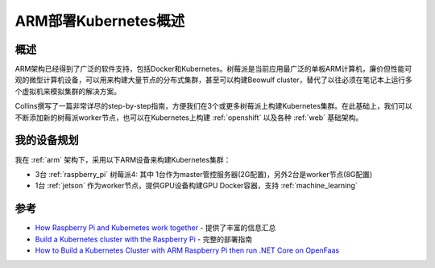 .. _arm_k8s:

======================
ARM部署Kubernetes概述
======================

概述
=====

ARM架构已经得到了广泛的软件支持，包括Docker和Kubernetes。树莓派是当前应用最广泛的单板ARM计算机，廉价但性能可观的微型计算机设备，可以用来构建大量节点的分布式集群，甚至可以构建Beowulf cluster，替代了以往必须在笔记本上运行多个虚拟机来模拟集群的解决方案。

Collins撰写了一篇非常详尽的step-by-step指南，方便我们在3个或更多树莓派上构建Kubernetes集群。在此基础上，我们可以不断添加新的树莓派worker节点，也可以在Kubernetes上构建 :ref:`openshift` 以及各种 :ref:`web` 基础架构。

我的设备规划
=============

我在 :ref:`arm` 架构下，采用以下ARM设备来构建Kubernetes集群：

- 3台 :ref:`raspberry_pi` 树莓派4: 其中 1台作为master管控服务器(2G配置)，另外2台是worker节点(8G配置)
- 1台 :ref:`jetson` 作为worker节点，提供GPU设备构建GPU Docker容器，支持 :ref:`machine_learning`

参考
======

- `How Raspberry Pi and Kubernetes work together <https://enterprisersproject.com/article/2020/9/how-raspberry-pi-and-kubernetes-go-together>`_ - 提供了丰富的信息汇总
- `Build a Kubernetes cluster with the Raspberry Pi <https://opensource.com/article/20/6/kubernetes-raspberry-pi>`_ - 完整的部署指南
- `How to Build a Kubernetes Cluster with ARM Raspberry Pi then run .NET Core on OpenFaas <https://www.hanselman.com/blog/how-to-build-a-kubernetes-cluster-with-arm-raspberry-pi-then-run-net-core-on-openfaas>`_
